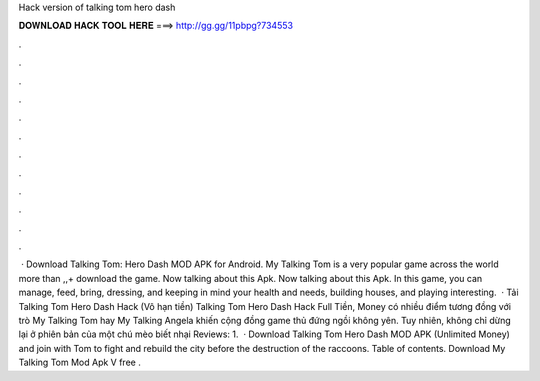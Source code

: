 Hack version of talking tom hero dash

𝐃𝐎𝐖𝐍𝐋𝐎𝐀𝐃 𝐇𝐀𝐂𝐊 𝐓𝐎𝐎𝐋 𝐇𝐄𝐑𝐄 ===> http://gg.gg/11pbpg?734553

.

.

.

.

.

.

.

.

.

.

.

.

 · Download Talking Tom: Hero Dash MOD APK for Android. My Talking Tom is a very popular game across the world more than ,,+ download the game. Now talking about this Apk. Now talking about this Apk. In this game, you can manage, feed, bring, dressing, and keeping in mind your health and needs, building houses, and playing interesting.  · Tải Talking Tom Hero Dash Hack (Vô hạn tiền) Talking Tom Hero Dash Hack Full Tiền, Money có nhiều điểm tương đồng với trò My Talking Tom hay My Talking Angela khiến cộng đồng game thủ đứng ngồi không yên. Tuy nhiên, không chỉ dừng lại ở phiên bản của một chú mèo biết nhại Reviews: 1.  · Download Talking Tom Hero Dash MOD APK (Unlimited Money) and join with Tom to fight and rebuild the city before the destruction of the raccoons. Table of contents. Download My Talking Tom Mod Apk V free .